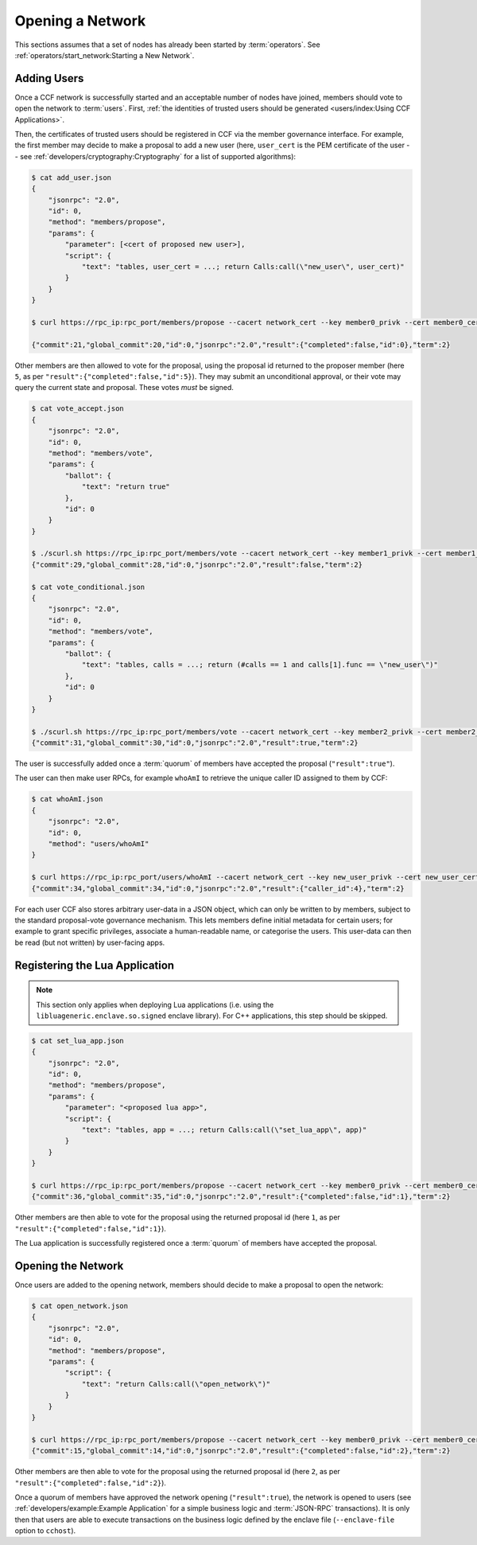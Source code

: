 Opening a Network
=================

This sections assumes that a set of nodes has already been started by :term:`operators`. See :ref:`operators/start_network:Starting a New Network`.

Adding Users
------------

Once a CCF network is successfully started and an acceptable number of nodes have joined, members should vote to open the network to :term:`users`. First, :ref:`the identities of trusted users should be generated <users/index:Using CCF Applications>`.

Then, the certificates of trusted users should be registered in CCF via the member governance interface. For example, the first member may decide to make a proposal to add a new user (here, ``user_cert`` is the PEM certificate of the user -- see :ref:`developers/cryptography:Cryptography` for a list of supported algorithms):

.. code-block:: bash

    $ cat add_user.json
    {
        "jsonrpc": "2.0",
        "id": 0,
        "method": "members/propose",
        "params": {
            "parameter": [<cert of proposed new user>],
            "script": {
                "text": "tables, user_cert = ...; return Calls:call(\"new_user\", user_cert)"
            }
        }
    }

    $ curl https://rpc_ip:rpc_port/members/propose --cacert network_cert --key member0_privk --cert member0_cert --data-binary @add_user.json

    {"commit":21,"global_commit":20,"id":0,"jsonrpc":"2.0","result":{"completed":false,"id":0},"term":2}

Other members are then allowed to vote for the proposal, using the proposal id returned to the proposer member (here ``5``, as per ``"result":{"completed":false,"id":5}``). They may submit an unconditional approval, or their vote may query the current state and proposal. These votes `must` be signed.

.. code-block:: bash

    $ cat vote_accept.json
    {
        "jsonrpc": "2.0",
        "id": 0,
        "method": "members/vote",
        "params": {
            "ballot": {
                "text": "return true"
            },
            "id": 0
        }
    }

    $ ./scurl.sh https://rpc_ip:rpc_port/members/vote --cacert network_cert --key member1_privk --cert member1_cert --data-binary @vote_accept.json
    {"commit":29,"global_commit":28,"id":0,"jsonrpc":"2.0","result":false,"term":2}

    $ cat vote_conditional.json
    {
        "jsonrpc": "2.0",
        "id": 0,
        "method": "members/vote",
        "params": {
            "ballot": {
                "text": "tables, calls = ...; return (#calls == 1 and calls[1].func == \"new_user\")"
            },
            "id": 0
        }
    }

    $ ./scurl.sh https://rpc_ip:rpc_port/members/vote --cacert network_cert --key member2_privk --cert member2_cert --data-binary @vote_conditional.json
    {"commit":31,"global_commit":30,"id":0,"jsonrpc":"2.0","result":true,"term":2}

The user is successfully added once a :term:`quorum` of members have accepted the proposal (``"result":true"``).

The user can then make user RPCs, for example ``whoAmI`` to retrieve the unique caller ID assigned to them by CCF:

.. code-block:: bash

    $ cat whoAmI.json
    {
        "jsonrpc": "2.0",
        "id": 0,
        "method": "users/whoAmI"
    }

    $ curl https://rpc_ip:rpc_port/users/whoAmI --cacert network_cert --key new_user_privk --cert new_user_cert --data-binary @whoAmI.json
    {"commit":34,"global_commit":34,"id":0,"jsonrpc":"2.0","result":{"caller_id":4},"term":2}

For each user CCF also stores arbitrary user-data in a JSON object, which can only be written to by members, subject to the standard proposal-vote governance mechanism. This lets members define initial metadata for certain users; for example to grant specific privileges, associate a human-readable name, or categorise the users. This user-data can then be read (but not written) by user-facing apps.

Registering the Lua Application
-------------------------------

.. note:: This section only applies when deploying Lua applications (i.e. using the ``libluageneric.enclave.so.signed`` enclave library). For C++ applications, this step should be skipped.

.. code-block:: bash

    $ cat set_lua_app.json
    {
        "jsonrpc": "2.0",
        "id": 0,
        "method": "members/propose",
        "params": {
            "parameter": "<proposed lua app>",
            "script": {
                "text": "tables, app = ...; return Calls:call(\"set_lua_app\", app)"
            }
        }
    }

    $ curl https://rpc_ip:rpc_port/members/propose --cacert network_cert --key member0_privk --cert member0_cert --data-binary @set_lua_app.json
    {"commit":36,"global_commit":35,"id":0,"jsonrpc":"2.0","result":{"completed":false,"id":1},"term":2}

Other members are then able to vote for the proposal using the returned proposal id (here ``1``, as per ``"result":{"completed":false,"id":1}``).

The Lua application is successfully registered once a :term:`quorum` of members have accepted the proposal.

Opening the Network
-------------------

Once users are added to the opening network, members should decide to make a proposal to open the network:

.. code-block:: bash

    $ cat open_network.json
    {
        "jsonrpc": "2.0",
        "id": 0,
        "method": "members/propose",
        "params": {
            "script": {
                "text": "return Calls:call(\"open_network\")"
            }
        }
    }

    $ curl https://rpc_ip:rpc_port/members/propose --cacert network_cert --key member0_privk --cert member0_cert --data-binary @open_network.json
    {"commit":15,"global_commit":14,"id":0,"jsonrpc":"2.0","result":{"completed":false,"id":2},"term":2}

Other members are then able to vote for the proposal using the returned proposal id (here ``2``, as per ``"result":{"completed":false,"id":2}``).

Once a quorum of members have approved the network opening (``"result":true``), the network is opened to users (see :ref:`developers/example:Example Application` for a simple business logic and :term:`JSON-RPC` transactions). It is only then that users are able to execute transactions on the business logic defined by the enclave file (``--enclave-file`` option to ``cchost``).

